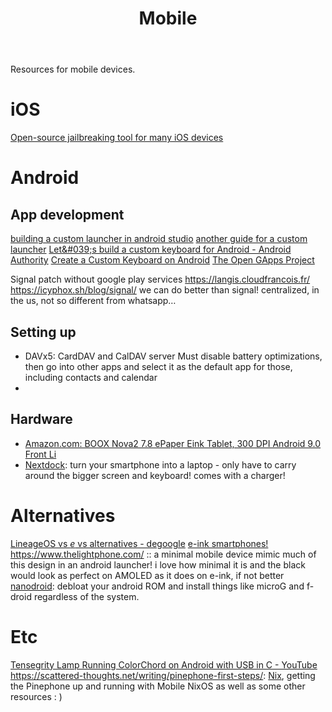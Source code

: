 #+TITLE: Mobile

Resources for mobile devices.


* iOS
[[https://github.com/a1exdandy/ipwndfu-haywire][Open-source jailbreaking tool for many iOS devices]]
* Android
** App development
[[https://www.androidauthority.com/make-a-custom-android-launcher-837342-837342/][building a custom launcher in android studio]]
[[https://parallelcodes.com/create-android-launcher-program/][another guide for a custom launcher]]
[[https://www.androidauthority.com/lets-build-custom-keyboard-android-832362/][Let&#039;s build a custom keyboard for Android - Android Authority]]
[[https://code.tutsplus.com/tutorials/create-a-custom-keyboard-on-android--cms-22615][Create a Custom Keyboard on Android]]
[[https://opengapps.org/][The Open GApps Project]]

Signal patch without google play services https://langis.cloudfrancois.fr/
https://icyphox.sh/blog/signal/ we can do better than signal! centralized, in the us, not so different from whatsapp...
** Setting up
- DAVx5: CardDAV and CalDAV server
  Must disable battery optimizations, then go into other apps and select it as the default app for those,
  including contacts and calendar
-
** Hardware
- [[https://www.amazon.com/BOOX-Nova2-ePaper-Android-Reader/dp/B085NQV3NF/ref=sr_1_3?dchild=1&amp;keywords=eink+tablet&amp;qid=1594099132&amp;sr=8-3][Amazon.com: BOOX Nova2 7.8 ePaper Eink Tablet, 300 DPI Android 9.0 Front Li]]
- [[https://nexdock.com/][Nextdock]]: turn your smartphone into a laptop - only have to carry around the bigger screen and keyboard! comes with a charger!
* Alternatives
[[https://www.reddit.com/r/degoogle/comments/gu2kk9/lineageos_vs_e_vs_alternatives/][LineageOS vs /e/ vs alternatives - degoogle]]
[[https://goodereader.com/blog/reviews/hisense-a5-e-ink-smartphone-review][e-ink smartphones!]]
https://www.thelightphone.com/ :: a minimal mobile device
mimic much of this design in an android launcher! i love how minimal it is and the black would look as perfect on AMOLED as it does on e-ink, if not better
[[https://nanolx.org/nanolx/nanodroid][nanodroid]]: debloat your android ROM and install things like microG and f-droid regardless of the system.
* Etc
[[https://m.youtube.com/watch?v=Y3O6m3otNO0][Tensegrity Lamp Running ColorChord on Android with USB in C - YouTube]]
https://scattered-thoughts.net/writing/pinephone-first-steps/:
[[file:nix.org][Nix]], getting the Pinephone up and running with Mobile NixOS as well as some other resources : )
